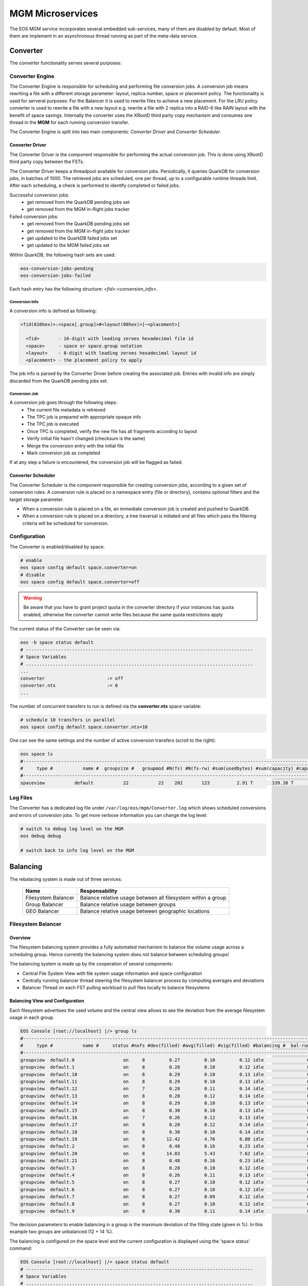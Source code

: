 .. index::
   pair: MGM; Microservices

.. highlight:: rst

.. _microservices:


MGM Microservices
=================

The EOS MGM service incorporates several embedded sub-services, many of them are disabled by default.
Most of them are implement in an asynchronous thread running as part of the meta-data service.

.. index::
   pair: MGM; Converter


Converter
---------

The converter functionality serves several purposes: 



.. index::
   pair: Converter; Engine

Converter Engine
^^^^^^^^^^^^^^^^

The Converter Engine is responsible for scheduling
and performing file conversion jobs. A conversion job means rewriting a file
with a different storage parameter: layout, replica number, space
or placement policy. The functionality is used for serveral purposes: For the Balancer
it is used to rewrite files to achieve a new placement. For the LRU policy converter
is used to rewrite a file with a new layout e.g. rewrite a file with 2 replica 
into a RAID-6 like RAIN layout with the benefit of space savings.
Internally the converter uses the XRootD third party copy mechanism and consumes
one thread in the **MGM** for each running conversion transfer.

The Converter Engine is split into two main components:
*Converter Driver* and *Converter Scheduler*.


.. index::
   pair: Converter; Driver

Converter Driver
"""""""""""""""""

The Converter Driver is the component responsible for performing the actual
conversion job. This is done using XRootD third party copy between the FSTs.

The Converter Driver keeps a threadpool available for conversion jobs.
Periodically, it queries QuarkDB for conversion jobs, in batches of 1000. 
The retrieved jobs are scheduled, one per thread, up to a configurable 
runtime threads limit. After each scheduling, a check is performed 
to identify completed or failed jobs.
  
Successful conversion jobs:
  - get removed from the QuarkDB pending jobs set
  - get removed from the MGM in-flight jobs tracker

Failed conversion jobs:
  - get removed from the QuarkDB pending jobs set
  - get removed from the MGM in-flight jobs tracker
  - get updated to the QuarkDB failed jobs set
  - get updated to the MGM failed jobs set

Within QuarkDB, the following hash sets are used:

.. code-block:: bash

  eos-conversion-jobs-pending
  eos-conversion-jobs-failed

Each hash entry has the following structure: *<fid>:<conversion_info>*.

.. index::
   pair: Conversion; Info

Conversion Info
~~~~~~~~~~~~~~~

A conversion info is defined as following:

.. code-block:: bash

  <fid(016hex)>:<space[.group]>#<layout(08hex)>[~<placement>]

    <fid>       - 16-digit with leading zeroes hexadecimal file id
    <space>     - space or space.group notation
    <layout>    - 8-digit with leading zeroes hexadecimal layout id
    <placement> - the placement policy to apply

The job info is parsed by the Converter Driver before creating 
the associated job. Entries with invalid info are simply discarded 
from the QuarkDB pending jobs set.

.. index::
   pair: Conversion; Job

Conversion Job
~~~~~~~~~~~~~~

A conversion job goes through the following steps:
  - The current file metadata is retrieved
  - The TPC job is prepared with appropriate opaque info
  - The TPC job is executed
  - Once TPC is completed, verify the new file has all fragments according to layout
  - Verify initial file hasn't changed (checksum is the same)
  - Merge the conversion entry with the initial file
  - Mark conversion job as completed

If at any step a failure is encountered, the conversion job
will be flagged as failed.

.. index::
   pair: Converter; Scheduler

Converter Scheduler
"""""""""""""""""""

The Converter Scheduler is the component responsible for creating conversion jobs,
according to a given set of conversion rules. A conversion rule is placed
on a namespace entry (file or directory), contains optional filters
and the target storage parameter.

- When a conversion rule is placed on a file, an immediate conversion job is created
  and pushed to QuarkDB.
- When a conversion rule is placed on a directory, a tree traversal is initiated
  and all files which pass the filtering criteria will be scheduled for conversion.

.. index::
   pair: Converter; Configuration


Configuration
^^^^^^^^^^^^^
The Converter is enabled/disabled by space:

.. code-block:: bash

   # enable
   eos space config default space.converter=on  
   # disable
   eos space config default space.converter=off

.. warning:: Be aware that you have to grant project quota in the converter directory if your instances has quota enabled, otherwise
	     the converter cannot write files because the same quota restrictions apply

The current status of the Converter can be seen via:

.. code-block:: bash

   eos -b space status default
   # ------------------------------------------------------------------------------------
   # Space Variables
   # ....................................................................................
   ...
   converter                       := off
   converter.ntx                   := 0
   ...

The number of concurrent transfers to run is defined via the **converter.ntx**
space variable:

.. code-block:: bash

   # schedule 10 transfers in parallel
   eos space config default space.converter.ntx=10

One can see the same settings and the number of active conversion transfers
(scroll to the right):

.. code-block:: bash
   
   eos space ls 
   #------------------------------------------------------------------------------------------------------------------------------------------------------------------------------------------------------
   #     type #           name #  groupsize #   groupmod #N(fs) #N(fs-rw) #sum(usedbytes) #sum(capacity) #capacity(rw) #nom.capacity #quota #balancing # threshold # converter #  ntx # active #intergroup
   #------------------------------------------------------------------------------------------------------------------------------------------------------------------------------------------------------
   spaceview           default           22           22    202       123          2.91 T       339.38 T      245.53 T          0.00     on        off        0.00          on 100.00     0.00         off


.. index::
   pair: Converer; Log Files

Log Files
^^^^^^^^^

The Converter has a dedicated log file under ``/var/log/eos/mgm/Converter.log``
which shows scheduled conversions and errors of conversion jobs. To get more
verbose information you can change the log level:

.. code-block:: bash

   # switch to debug log level on the MGM
   eos debug debug

   # switch back to info log level on the MGM


.. index::
   pair: MGM; Balancing

Balancing
---------

The rebalacing system is made out of three services:

.. epigraph::
  
   ========================= ======================================================================
   Name                      Responsability
   ========================= ======================================================================
   Filesystem Balancer       Balance relative usage between all filesystem within a group
   Group Balancer            Balance relative usage between groups
   GEO Balancer              Balance relative usage between geographic locations
   ========================= ======================================================================

.. index::
   pair: Balancer; File System Balancer

Filesystem Balancer
^^^^^^^^^^^^^^^^^^^

Overview
"""""""""

The filesystem balancing system provides a fully automated mechanism to balance the 
volume usage across a scheduling group. Hence currently the balancing system 
does not balance between scheduling groups!

The balancing system is made up by the cooperation of several components:

* Central File System View with file system usage information and space configuration
* Centrally running balancer thread steering the filesystem balancer process by computing averages and deviations
* Balancer Thread on each FST pulling workload to pull files locally to balance filesystems

.. ::note

   Balancing is en-/disabled in each space seperatly!

.. index::
   pair: Balancer; Info

Balancing View and Configuration
"""""""""""""""""""""""""""""""""

Each filesystem advertises the used volume and the central view allows to see 
the deviation from the average filesystem usage in each group.

.. code-block:: bash

   EOS Console [root://localhost] |/> group ls
   #---------------------------------------------------------------------------------------------------------------------
   #     type #           name #     status #nofs #dev(filled) #avg(filled) #sig(filled) #balancing #  bal-run #drain-run
   #---------------------------------------------------------------------------------------------------------------------
   groupview  default.0                  on     8         0.27         0.10         0.12 idle                0          0
   groupview  default.1                  on     8         0.28         0.10         0.12 idle                0          0
   groupview  default.10                 on     8         0.29         0.10         0.13 idle                0          0
   groupview  default.11                 on     8         0.29         0.10         0.13 idle                0          0
   groupview  default.12                 on     7         0.28         0.11         0.14 idle                0          0
   groupview  default.13                 on     8         0.28         0.12         0.14 idle                0          0
   groupview  default.14                 on     8         0.29         0.10         0.13 idle                0          0
   groupview  default.15                 on     8         0.30         0.10         0.13 idle                0          0
   groupview  default.16                 on     7         0.26         0.12         0.13 idle                0          0
   groupview  default.17                 on     8         0.28         0.12         0.14 idle                0          0
   groupview  default.18                 on     8         0.30         0.10         0.14 idle                0          0
   groupview  default.19                 on     8        12.42         4.76         6.80 idle                0          0
   groupview  default.2                  on     8         0.48         0.16         0.23 idle                0          0
   groupview  default.20                 on     8        14.03         5.43         7.62 idle                0          0
   groupview  default.21                 on     8         0.48         0.16         0.23 idle                0          0
   groupview  default.3                  on     8         0.28         0.10         0.12 idle                0          0
   groupview  default.4                  on     8         0.26         0.11         0.13 idle                0          0
   groupview  default.5                  on     8         0.27         0.10         0.12 idle                0          0
   groupview  default.6                  on     8         0.27         0.10         0.12 idle                0          0
   groupview  default.7                  on     8         0.27         0.09         0.12 idle                0          0
   groupview  default.8                  on     8         0.27         0.10         0.12 idle                0          0
   groupview  default.9                  on     8         0.30         0.11         0.14 idle                0          0


The decision parameters to enable balancing in a group is the maximum deviation 
of the filling state (given in %). 
In this example two groups are unbalanced (12 + 14 %).

The balancing is configured on the space level and the current configuration 
is displayed using the 'space status' command:

.. code-block:: bash

   EOS Console [root://localhost] |/> space status default
   # ------------------------------------------------------------------------------------
   # Space Variables
   # ....................................................................................
   balancer                         := off
   balancer.node.ntx                := 10
   balancer.node.rate               := 10
   balancer.threshold               := 1
   ...

.. index::
   pair: Balancer; Configuration

The configuration variables are:

.. epigraph::
  
   ========================= ======================================================================
   variable                  definition
   ========================= ======================================================================
   balancer                  can be off or on to disable or enable the balancing
   balancer.node.ntx         number of parallel balancer transfers running on each FST
   balancer.node.rate        rate limitation for each running balancer transfer in MB/s
   balancer.threshold        percentage at which balancing get's enabled within a scheduling group
   ========================= ======================================================================
 
If balancing is enabled ....

.. code-block:: bash

   EOS Console [root://localhost] |/> space config default space.balancer=on
   success: balancer is enabled!

Groups which are balancing are shown via the **eos group ls** command:

.. code-block:: bash

   EOS Console [root://localhost] |/> group ls
   #---------------------------------------------------------------------------------------------------------------------
   #     type #           name #     status #nofs #dev(filled) #avg(filled) #sig(filled) #balancing #  bal-run #drain-run
   #---------------------------------------------------------------------------------------------------------------------
   groupview  default.0                  on     8         0.27         0.10         0.12 idle                0          0
   groupview  default.1                  on     8         0.28         0.10         0.12 idle                0          0
   groupview  default.10                 on     8         0.29         0.10         0.13 idle                0          0
   groupview  default.11                 on     8         0.29         0.10         0.13 idle                0          0
   groupview  default.12                 on     7         0.28         0.11         0.14 idle                0          0
   groupview  default.13                 on     8         0.28         0.12         0.14 idle                0          0
   groupview  default.14                 on     8         0.29         0.10         0.13 idle                0          0
   groupview  default.15                 on     8         0.30         0.10         0.13 idle                0          0
   groupview  default.16                 on     7         0.26         0.12         0.13 idle                0          0
   groupview  default.17                 on     8         0.28         0.12         0.14 idle                0          0
   groupview  default.18                 on     8         0.30         0.10         0.14 idle                0          0
   groupview  default.19                 on     8        12.42         4.76         6.80 balancing          10          0
   groupview  default.2                  on     8         0.48         0.16         0.23 idle                0          0
   groupview  default.20                 on     8        14.03         5.43         7.62 balancing          12          0
   groupview  default.21                 on     8         0.48         0.16         0.23 idle                0          0
   groupview  default.3                  on     8         0.28         0.10         0.12 idle                0          0
   groupview  default.4                  on     8         0.26         0.11         0.13 idle                0          0
   groupview  default.5                  on     8         0.27         0.10         0.12 idle                0          0
   groupview  default.6                  on     8         0.27         0.10         0.12 idle                0          0
   groupview  default.7                  on     8         0.27         0.09         0.12 idle                0          0
   groupview  default.8                  on     8         0.27         0.10         0.12 idle                0          0
   groupview  default.9                  on     8         0.30         0.11         0.14 idle                0          0

The current balancing can also be viewed by space or node:

.. code-block:: bash

   EOS Console [root://localhost] |/> space ls --io
   #----------------------------------------------------------------------------------------------------------------------------------------------------------------------
   #     name # diskload # diskr-MB/s # diskw-MB/s #eth-MiB/s # ethi-MiB # etho-MiB #ropen #wopen # used-bytes #  max-bytes # used-files # max-files #  bal-run #drain-run
   #----------------------------------------------------------------------------------------------------------------------------------------------------------------------
   default       0.02        66.00        66.00        862         57         60     31     22      1.99 TB    347.33 TB     805.26 k     16.97 G         51          0

   EOS Console [root://localhost] |/> node ls --io
   #------------------------------------------------------------------------------------------------------------------------------------------------------------------------------------
   #               hostport # diskload # diskr-MB/s # diskw-MB/s #eth-MiB/s # ethi-MiB # etho-MiB #ropen #wopen # used-bytes #  max-bytes # used-files # max-files #  bal-run #drain-run
   #------------------------------------------------------------------------------------------------------------------------------------------------------------------------------------
   lxfsra02a02.cern.ch:1095       0.08        41.00         0.00        119          0         41     23      0    825.47 GB     41.92 TB     298.80 k      2.05 G          0          0
   lxfsra02a05.cern.ch:1095       0.03        19.00         0.00        119          0         19      2      0    832.01 GB     43.92 TB     152.14 k      2.15 G          0          0
   lxfsra02a06.cern.ch:1095       0.01         0.00        11.00        119         12          0      0      6     70.05 GB     43.92 TB      54.77 k      2.15 G         10          0
   lxfsra02a07.cern.ch:1095       0.01         0.00        11.00        119          9          0      0      3     79.95 GB     43.92 TB      75.91 k      2.15 G         10          0
   lxfsra02a08.cern.ch:1095       0.01         0.00        11.00        119          9          0      0      2     52.01 GB     43.92 TB      61.25 k      2.15 G          8          0
   lxfsra04a01.cern.ch:1095       0.01         0.00        10.00        119          9          0      0      1     72.12 GB     41.92 TB      60.92 k      2.05 G          8          0
   lxfsra04a02.cern.ch:1095       0.01         0.00        10.00        119          9          0      0      7     52.32 GB     43.92 TB      86.72 k      2.15 G         10          0
   lxfsra04a03.cern.ch:1095       0.01         0.00        10.00        119          9          0      0      5     10.53 GB     43.92 TB      14.80 k      2.15 G          5          0

To see the usage difference within the group, one can inspect all the group filesystems via **eos group ls --IO** e.g.

.. code-block:: bash

   EOS Console [root://localhost] |/> group ls --IO default.20
   #---------------------------------------------------------------------------------------------------------------------
   #     type #           name #     status #nofs #dev(filled) #avg(filled) #sig(filled) #balancing #  bal-run #drain-run
   #---------------------------------------------------------------------------------------------------------------------
   groupview  default.20                 on     8        13.71         5.48         7.47 balancing          37          0
   #.................................................................................................................................................................................................................
   #                     hostport #  id #     schedgroup # diskload # diskr-MB/s # diskw-MB/s #eth-MiB/s # ethi-MiB # etho-MiB #ropen #wopen # used-bytes #  max-bytes # used-files # max-files #  bal-run #drain-run
   #.................................................................................................................................................................................................................
   lxfsra02a05.cern.ch:1095    17       default.20       0.47        12.00         0.00        119          0         21      1      0    383.17 GB      2.00 TB      59.33 k     97.52 M          0          0
   lxfsra02a06.cern.ch:1095    35       default.20       0.08         0.00         6.00        119         10          0      0      6     26.56 GB      2.00 TB       6.23 k     97.52 M          7          0
   lxfsra04a01.cern.ch:1095    57       default.20       0.13         0.00         6.00        119          9          0      0      4     25.01 GB      2.00 TB       6.11 k     97.52 M          4          0
   lxfsra02a08.cern.ch:1095    77       default.20       0.08         0.00         6.00        119         11          0      0      5     27.36 GB      2.00 TB       6.64 k     97.52 M          8          0
   lxfsra04a02.cern.ch:1095    99       default.20       0.07         0.00         4.00        119         10          0      0      3     26.57 GB      2.00 TB       7.75 k     97.52 M          6          0
   lxfsra02a02.cern.ch:1095   121       default.20       1.00        22.00         0.00        119          0         41     21      0    351.07 GB      2.00 TB      59.80 k     97.52 M          0          0
   lxfsra02a07.cern.ch:1095   143       default.20       0.10         0.00         7.00        119          9          0      0      2     28.57 GB      2.00 TB       7.46 k     97.52 M          7          0
   lxfsra04a03.cern.ch:1095   165       default.20       0.12         0.00         6.00        119         10          0      0      5      7.56 GB      2.00 TB       2.96 k     97.52 M          5          0

 
The scheduling activity for balancing can be monitored with the **eos ns ls** command:

.. code-block:: bash

   EOS Console [root://localhost] |/> ns stat
   # ------------------------------------------------------------------------------------
   # Namespace Statistic
   # ------------------------------------------------------------------------------------
   ALL      Files                            682781 [booted] (12s)
   ALL      Directories                      1316
   # ....................................................................................
   ALL      File Changelog Size              804.27 MB
   ALL      Dir  Changelog Size              515.98 kB
   # ....................................................................................
   ALL      avg. File Entry Size             1.18 kB
   ALL      avg. Dir  Entry Size             392.00 B
   # ------------------------------------------------------------------------------------
   ALL      Execution Time                   0.40 +- 1.12
   # -----------------------------------------------------------------------------------------------------------
   who      command                          sum             5s     1min     5min       1h exec(ms) +- sigma(ms)
   # -----------------------------------------------------------------------------------------------------------
   ALL        Access                                      0     0.00     0.00     0.00     0.00     -NA- +- -NA-     
    ....
   ALL        Schedule2Balance                         6423    11.75    10.81    10.71     1.78     -NA- +- -NA-     
   ALL        Schedule2Drain                              0     0.00     0.00     0.00     0.00     -NA- +- -NA-     
   ALL        Scheduled2Balance                        6423    11.75    10.81    10.71     1.78     4.20 +- 0.57 
   ALL        SchedulingFailedBalance                     0     0.00     0.00     0.00     0.00     -NA- +- -NA-

   
The relevant counters are:

.. epigraph::
   
   ============================== =====================================================================
   state                          definition
   ============================== =====================================================================
   Schedule2Balance               counter/rate at which all FSTs ask for a file to balance
   ScheduledBalance               counter/rate of balancing transfers which have been scheduled to FSTs
   SchedulingFailedBalance        counter/rate of scheduling requests which could not get any workload
                                  (e.g. no file matches the target machine)
   ============================== =====================================================================

.. index::
   pair: Balancer; Group Balancer

Group Balancer
^^^^^^^^^^^^^^

The group balancer uses the converter mechanism to move files from groups
above a given threshold filling state to groups under the threshold filling
state. Once the groups fall within the threshold they no longer participate in
balancing and thus prevents further oscillations, once the groups are in a
settled state.


.. index::
   pair: Group Balancer; Engine


Group Balancer Engine
"""""""""""""""""""""

From EOS 4.8.74 2 different balancer engines are supported which can be switched
at runtime. A brief description of the various engines and their features are
described below. Please note that only one engine can be configured to run at a
time.

Std
~~~

This is the default engine, which uses deviation from the average groups filled
to decide which groups are the outliers to be balanced. Both the deviation from
the left and right can be configured individually to further fine tune how the
groups are picked for balancing. The parameter is to be entered as percent value
as deviation from average. Groups within the threshold values will not
participate in balancing. Files from groups above the threshold will be picked
at random within constraints (see `min/max_file_size` config below) and moved to
groups below threshold. The parameters expected for the engine are
`max_threshold` and `min_threshold`, groups above max_threshold deviation from
average and below min_threshold deviation from average will be the participating
groups. For compatibility the currently ``groupbalancer.threshold`` will be as a
default value in case both ``groupbalancer.min_threshold`` and
``groupbalancer.max_threshold`` aren't provided. It is recommended to explicitly
configure as this option may be removed in a future release.

MinMax
~~~~~~

This engine can be used as a stop gap engine to balance outliers, unlike the
std. engine no averages are computed, this engine takes static min & max
threshold values which are absolute `%` of groups fill ratio. Groups with usage
above the `max_threshold` (for eg 90%) will be chosen for filling to groups with
usage below `min_threshold`. While for almost all common use cases std. engine
should fit the bill, when needing to do targetted balancing only on certain
outliers this engine can be used as a temporary measure. This engine is only
recommended as a quick fix to balance outliers and then it is recommended to run
the std. engine to balance for longer periods of time.

.. index::
   pair: Group Balancer; Configuration

Freespace
~~~~~~~~~

This engine can be used in case groups have non uniform total capacities and you
want to make the absolute free space equal in all groups. The geoscheduler picks
groups in a round robin fashion, so having absolute freespace equal makes it
easy to keep groups in balance after. The same parameters `max_threshold` and
`min_threshold` can be used to tweak the spread of total freespace allowed. Additionally a list of groups that do not need to participate in balancing activity can be configured via the key ``groupbalancer.blocklist``. For adding removing the same key needs to be set again to the new value.


Configuration
"""""""""""""
Groupbalancing is enabled/disabled by space:

.. code-block:: bash

   # enable
   eos space config default space.groupbalancer=on  
   # disable
   eos space config default space.groupbalancer=off

The current configuration of Group Balancing can be seen via

.. code-block:: bash

   eos -b space status default
   # ------------------------------------------------------------------------------------
   # Space Variables
   # ....................................................................................
   ...
   groupbalancer                    := on
   groupbalancer.engine             := std
   groupbalancer.file_attempts      := 50
   groupbalancer.max_file_size      := 20000000000
   groupbalancer.min_file_size      := 1000000000
   groupbalancer.max_threshold      := 5
   groupbalancer.min_threshold      := 5
   groupbalancer.ntx                := 1500
   groupbalancer.threshold          := 1  # Deprecated, this value will not be used if min/max thresholds are set
   ...

The ``max_file_size`` and ``min_file_size`` parameter decides the size of files
to be picked for transfer. The ``file_attempts`` is the number of attempts the
random picker will use to try to find a file within those sizes. For really
sparse file systems, where the probability of finding a file within the size
might be lower, it is possible to tweak this number. The number of concurrent
transfers to schedule is defined via the **groupbalancer.ntx** space variable,
this is the number of transfers in every cycle of groupbalancer scheduling,
which is every 10s. Hence it is recommended to set a min value in the hundreds
or around 1000 (and watch the progress occasionally with eos io stat) if the
groups are really unbalanced:

.. code-block:: bash

   # schedule 10 transfers in parallel
   eos space config default space.groupbalancer.ntx=1000

Configure the groupbalancer engine:

.. code-block:: bash

   # configure the goupbalancer engine
   eos space config default space.groupbalancer.engine=std

The threshold in percent is defined via the **groupbalancer.min_threshold** &
**groupbalancer.max_threshold** variable. For std. balancer engine this is a
percent deviation from average:

.. code-block:: bash

   # set a 3 percent min threshold & 5 percent max threshold
   eos space config default space.groupbalancer.min_threshold=3
   eos space config default space.groupbalancer.max_threshold=5

In case you want to run the minmax balancer engine, here the values are
absolute values

   # set a 3 percent min threshold & 5 percent max threshold
   eos space config default space.groupbalancer.engine=minmax
   eos space config default space.groupbalancer.min_threshold=60
   eos space config default space.groupbalancer.max_threshold=80


Make sure that you have enabled the converter and the **converter.ntx** space
variable is bigger than **groupbalancer.ntx** :

.. code-block:: bash
  
   # enable the converter
   eos space config default space.converter=on
   # run 20 conversion transfers in parallel
   eos space config default space.converter.ntx=20

One can see the same settings and the number of active conversion transfers
(scroll to the right):

.. code-block:: bash
   
   eos space ls 
   #------------------------------------------------------------------------------------------------------------------------------------------------------------------------------------------------------
   #     type #           name #  groupsize #   groupmod #N(fs) #N(fs-rw) #sum(usedbytes) #sum(capacity) #capacity(rw) #nom.capacity #quota #balancing # threshold # converter #  ntx # active #intergroup
   #------------------------------------------------------------------------------------------------------------------------------------------------------------------------------------------------------
   spaceview           default           22           22    202       123          2.91 T       339.38 T      245.53 T          0.00     on        off        0.00          on 100.00     0.00         off


Configure blocklisting, ie. groups that do not participate. (Only used in freespace engine currently)

.. code-block:: bash

   # blocklist groups default.2, default.8 in participating
   eos space config default space.groupbalancer.blocklist=default.2, default.8

.. index::
   pair: Group Balancer; Info

Status
"""""""

Status of the groupbalancer engine can be viewed with

.. code-block:: bash

   $ eos space groupbalancer status default
   Engine configured          : Std
   Current Computed Average   : 0.397366
   Min Deviation Threshold    : 0.03
   Max Deviation Threshold    : 0.05
   Total Group Size: 25
   Total Groups Over Threshold: 8
   Total Groups Under Threshold: 12
   # Detailed view of groups available with `--detail` switch
   $ eos space groupbalancer status default --detail
   engine configured          : Std
   Current Computed Average   : 0.397258
   Min Deviation Threshold    : 0.03
   Max Deviation Threshold    : 0.05
   Total Group Size: 25
   Total Groups Over Threshold: 8
   Total Groups Under Threshold: 12
   Groups Over Threshold
   ┌──────────┬──────────┬──────────┬──────────┐
   │Group     │ UsedBytes│  Capacity│    Filled│
   ├──────────┴──────────┴──────────┴──────────┤
   │default.8      2.75 T     6.00 T       0.46│
   │default.6      5.34 T     6.00 T       0.89│
   │default.5      2.78 T     6.00 T       0.46│
   │default.12     2.74 T     6.00 T       0.46│
   │default.11     2.77 T     6.00 T       0.46│
   │default.10     2.74 T     6.00 T       0.46│
   │default.3      2.83 T     6.00 T       0.47│
   │default.0      5.36 T     6.00 T       0.89│
   └───────────────────────────────────────────┘

   Groups Under Threshold
   ┌──────────┬──────────┬──────────┬──────────┐
   │Group     │ UsedBytes│  Capacity│    Filled│
   ├──────────┴──────────┴──────────┴──────────┤
   │default.9      2.19 T     6.00 T       0.36│
   │default.7      2.18 T     6.00 T       0.36│
   │default.24     1.78 T     6.00 T       0.30│
   │default.21     2.20 T     6.00 T       0.37│
   │default.2      1.47 G     6.00 T       0.00│
   │default.18     1.86 T     6.00 T       0.31│
   │default.17     2.17 T     6.00 T       0.36│
   │default.20     1.81 T     6.00 T       0.30│
   │default.15     1.80 T     6.00 T       0.30│
   │default.14     6.10 G     6.00 T       0.00│
   │default.13     2.15 T     6.00 T       0.36│
   │default.1      1.75 T     6.00 T       0.29│
   └───────────────────────────────────────────┘

For MinMax engines these numbers are absolute percent (for eg this was configured with 45 & 85)

.. code-block:: bash

   $ eos space groupbalancer status default
   Engine configured: MinMax
   Min Threshold    : 0.45
   Max Threshold    : 0.85
   Total Group Size: 25
   Total Groups Over Threshold: 9
   Total Groups Under Threshold: 4

There is a 60s cache for values, so if values are reconfigured

Traffic from the groupbalancer is tagged as ``eos/groupbalancer`` and visible in iostat

.. code-block:: bash

   eos io stat -x
    io │             application│    1min│    5min│      1h│     24h
   └───┴────────────────────────┴────────┴────────┴────────┴────────┘
   out        eos/groupbalancer  86.41 G 190.89 G   2.95 T  19.15 T
   out          eos/replication        0   1.49 G  52.96 G  52.96 G
   out                    other      605   1.33 K  10.77 K  64.73 K
   in         eos/groupbalancer  18.91 G  85.30 G   2.83 T  19.04 T
   in           eos/replication        0   1.43 G  52.90 G  52.90 G
   in                     other      605   1.33 K  10.77 K  64.73 K

.. index::
   pair: Group Balancer; Log Files

Log Files
""""""""""
The Group Balancer has a dedicated log file under ``/var/log/eos/mgm/GroupBalancer.log``
which shows basic variables used for balancing decisions and scheduled transfers. To get more
verbose information you can change the log level:

.. code-block:: bash

   # switch to debug log level on the MGM
   eos debug debug

   # switch back to info log level on the MGM
   eos debug info

.. index::
   pair: Balancer; GEO Balancer


GEO Balancer
^^^^^^^^^^^^

The GEO Balancer uses the converter mechanism to redistribute files according 
to their geographical location. Currently it is only moving files with replica 
layouts. To avoid oscillations a threshold parameter defines when geo balancing stops e.g.
the deviation from the average in a group is less then the threshold parameter.

.. index::
   pair: GEO Balancer; Configuration

Configuration
"""""""""""""
GEO balancing uses the relative filling state of a geo tag and not absolute byte
values.

GEO balancing is enabled/disabled by space:

.. code-block:: bash

   # enable
   eos space config default space.geobalancer=on  
   # disable
   eos space config default space.geobalancer=off

The curent status of GEO Balancing can be seen via

.. code-block:: bash

   eos -b space status default
   # ------------------------------------------------------------------------------------
   # Space Variables
   # ....................................................................................
   ...
   geobalancer                    := off
   geobalancer.ntx                := 0
   geobalancer.threshold          := 0.1
   ...

The number of concurrent transfers to schedule is defined via the **geobalancer.ntx**
space variable:

.. code-block:: bash

   # schedule 10 transfers in parallel
   eos space config default space.geobalancer.ntx=10

The threshold in percent is defined via the **geobalancer.threshold** variable:

.. code-block:: bash

   # set a 5 percent threshold
   eos space config default space.geobalancer.threshold=5

Make sure that you have enabled the converter and the **converter.ntx** space
variable is bigger than **geobalancer.ntx** :

.. code-block:: bash
  
   # enable the converter
   eos space config default space.converter=on
   # run 20 conversion transfers in parallel
   eos space config default space.converter.ntx=20

One can see the same settings and the number of active conversion transfers
(scroll to the right):

.. code-block:: bash
   
   eos space ls 
   #------------------------------------------------------------------------------------------------------------------------------------------------------------------------------------------------------
   #     type #           name #  groupsize #   groupmod #N(fs) #N(fs-rw) #sum(usedbytes) #sum(capacity) #capacity(rw) #nom.capacity #quota #balancing # threshold # converter #  ntx # active #intergroup
   #------------------------------------------------------------------------------------------------------------------------------------------------------------------------------------------------------
   spaceview           default           22           22    202       123          2.91 T       339.38 T      245.53 T          0.00     on        off        0.00          on 100.00     0.00         off

.. warning::
   You have to configure geo mapping for clients, atleast for the MGM machine,
   otherwise EOS does not apply the geoplacement/scheduling algorithm and GEO
   Balancing does not give the expected results!

.. index::
   pair: GEO Balanacer; Log Files

Log Files 
"""""""""
The GEO Balancer has a dedicated log file under ``/var/log/eos/mgm/GeoBalancer.log``
which shows basic variables used for balancing decisions and scheduled transfers. To get more
verbose information you can change the log level:

.. code-block:: bash

   # switch to debug log level on the MGM
   eos debug debug

   # switch back to info log level on the MGM
   eos debug info

.. index::
   pair: MGM; Draining

Draining
--------

The drain system contains two engines:

* Filesystem Draining
* Group Draining

.. index::
   pair: Draining; Filesystem Draining

Filesystem Draining
^^^^^^^^^^^^^^^^^^^

Overview
""""""""

The EOS drain system provides a fully automatic mechanism to drain (empty)
filesystems under certain error conditions. A file system drain is triggered
by an IO error on a file system or manually by an operator setting a
filesystem in drain mode.

The drain engine makes use of the GeoTreeEngine component to decide where
to move the drained replicas. The drain proccesses are spawned on the MGM and
represent simple XRootD third-party-copy transfers.

.. index::
   pair: FST; Scrubber


FST Scrubber
~~~~~~~~~~~~

Each FST run's a dedicated thread doing scrubbing. Scrubbing is running if the
file system configuration is at least **wo** ( e.g. in write-only or read-write mode),
the file system is in **booted** state and the label of the
filesystem ``<mountpoint>/.eosfsid + <mountpoint>/.eosfsuuid`` is readable.
If the label is not readable the Scrubber broadcasts an IO error for filesystems
in **ro**, **wo** or **rw** mode and **booted** state with the error text
"filesystem seems to be not mounted anymore".

The FST scrubber follows the filling size of a disk and writes test pattern
files at 0%, 10%, 20% ... 90% filling with the goal to do tests equally
distributed over the physical size of the disk. At each 10% filling position
the scrubber creates a write-once file to be re-read in each scrubbing pass
and a re-write file which is re-written and re-read in each scrubbing pass.
The following pattern is written into the test files:

.. code-block:: bash

   scrubPattern[0][i]=0xaaaa5555aaaa5555ULL;
   scrubPattern[0][i+1]=0x5555aaaa5555aaaaULL;
   scrubPattern[1][i]=0x5555aaaa5555aaaaULL;
   scrubPattern[1][i+1]=0xaaaa5555aaaa5555ULL;

Pattern 0 or pattern 1 is selected randomly. Each test file has 1MB size and
the scrub file names are ``<mountpoint>/scrub.write-once.[0-9]`` and
``<mountpoint>/scrub.re-write.[0-9]``.

In case an error is detected, the FST broadcasts an EIO to the MGM with the
error text "filesystem probe error detected".

You can see filesystems in error state and the error text on the MGM node doing:

.. code-block:: bash

   EOS Console [root://localhost] |/> fs ls -e
   #...............................................................................................
   #                   host #   id #     path #       boot # configstatus #      drain #... #errmsg
   #...............................................................................................
        lxfsrk51a02.cern.ch   3235    /data05  opserror            empty      drained   5 filesystem seems to be
                                                                                          not mounted anymore
        lxfsrk51a04.cern.ch   3372    /data19  opserror            empty      drained   5 filesystem probe error detected


.. index::
   pair: Filesystem; Statemachine
   pair: Filesystem; View

Central File System View and State Machine
~~~~~~~~~~~~~~~~~~~~~~~~~~~~~~~~~~~~~~~~~~

Each filesystem in EOS has a configuration, boot state and drain state.

The possible configuration states are self explaining:

.. epigraph::

   ============= ======================================================================================
   state          definition
   ============= ======================================================================================
   rw            filesystem set in read write mode
   wo            filesystem set in write-once mode
   ro            filesystem set in read-only mode
   drain         filesystem set in drain mode
   off           filesystem set disabled
   empty         filesystem is empty e.g. contains no files any more
   ============= ======================================================================================

File systems involved in any kind of IO need to be in boot state booted.

The configured file systems are shown via:

.. code-block:: bash

   EOS Console [root://localhost] |/> fs ls

   #.........................................................................................................................
   #                   host (#...) #   id #           path #     schedgroup #       boot # configstatus #      drain # active
   #.........................................................................................................................
        lxfsra02a05.cern.ch (1095)      1          /data01        default.0       booted             rw      nodrain   online
        lxfsra02a05.cern.ch (1095)      2          /data02       default.10       booted             rw      nodrain   online
        lxfsra02a05.cern.ch (1095)      3          /data03        default.1       booted             rw      nodrain   online
        lxfsra02a05.cern.ch (1095)      4          /data04        default.2       booted             rw      nodrain   online
        lxfsra02a05.cern.ch (1095)      5          /data05        default.3       booted             rw      nodrain   online

As shown each file system has also a drain state. Drain states can be:

.. epigraph::

   ================ ==============================================================================================================================================================================
   state            definition
   ================ ==============================================================================================================================================================================
   nodrain          file system is currently not draining
   prepare          the drain process is prepared - this phase lasts 60 seconds
   wait             the drain process either waits for the namespace to be booted or it is waiting that the graceperiod has passed (see below)
   draining         the drain process is enabled - nodes inside the scheduling group start to pull transfers to drop replicas from the filesystem to drain
   stalling         in the last 5 minutes there was noprogress of the drain procedure. This happens if the files to transfer are very huge or there are only files left which cannot be replicated.
   expired          the time defined by the drainperiod variable has passed and the drain process is stopped. There are files left on the disk which couldn't be drained.
   drained          all files have been drained from the filesystem.
   failed           the drain activity is finished but there are still files on file system that could not be drained and require a manual inspection.
   ================ ==============================================================================================================================================================================

The final state can be one of the following: expired, failed or drained.

The drain and grace periods are defined as a space variables (e.g. automatically
applied to all filesystems in that space when they are moved into or registered).

One can see the settings via the space command:

.. code-block:: bash

   EOS Console [root://localhost] |/> space status default
   # ------------------------------------------------------------------------------------
   # Space Variables
   # ....................................................................................
   balancer                         := on
   balancer.node.ntx                := 10
   balancer.node.rate               := 10
   balancer.threshold               := 1
   drainer.node.ntx                 := 10
   drainer.node.rate                := 25
   drainperiod                      := 3600
   graceperiod                      := 86400
   groupmod                         := 24
   groupsize                        := 20
   headroom                         := 0.00 B
   quota                            := off
   scaninterval                     := 1

They can be modified by setting the *drainperiod* or *graceperiod* variable in
number of seconds:

.. code-block:: bash

   EOS Console [root://localhost] |/> space config default space.drainperiod=86400
   success: setting drainperiod=86400

   EOS Console [root://localhost] |/> space config default space.graceperiod=86400
   success: setting graceperiod=86400

.. warning::
   This defines the variables only if filesystems are registered or moved into that space.

If you want to apply this setting to all filesystems in that space,
you have additionally to call:

.. code-block:: bash

   EOS Console [root://localhost] |/> space config default fs.drainperiod=86400
   EOS Console [root://localhost] |/> space config default fs.graceperiod=86400

If you want a global overview about running drain processes, you can get the
number of running drain transfers by space, by group, by node and by filesystem:

.. code-block:: bash

   EOS Console [root://localhost] |/> space ls --io
   #----------------------------------------------------------------------------------------------------------------------------------------------------------------------
   #     name # diskload # diskr-MB/s # diskw-MB/s #eth-MiB/s # ethi-MiB # etho-MiB #ropen #wopen # used-bytes #  max-bytes # used-files # max-files #  bal-run #drain-run
   #----------------------------------------------------------------------------------------------------------------------------------------------------------------------
   default       0.01        32.00        17.00        862         15         14      9      9      6.97 TB    347.33 TB      20.42 M     16.97 G          0         10

   EOS Console [root://localhost] |/> group  ls --io
   #----------------------------------------------------------------------------------------------------------------------------------------------------------------------------
   #           name # diskload # diskr-MB/s # diskw-MB/s #eth-MiB/s # ethi-MiB # etho-MiB #ropen #wopen # used-bytes #  max-bytes # used-files # max-files #  bal-run #drain-run
   #----------------------------------------------------------------------------------------------------------------------------------------------------------------------------
   default.0              0.00         0.00         0.00        952        217        199      0      0    338.31 GB     15.97 TB     952.65 k    780.14 M          0          0
   default.1              0.00         0.00         0.00        952        217        199      0      0    336.07 GB     15.97 TB     927.18 k    780.14 M          0          0
   default.10             0.00         0.00         0.00        952        217        199      0      0    332.23 GB     15.97 TB     926.45 k    780.14 M          0          0
   default.11             0.00         0.00         0.00        952        217        199      0      0    325.14 GB     15.97 TB     948.02 k    780.14 M          0          0
   default.12             0.00         0.00         0.00        833        180        179      0      0     22.39 GB     13.97 TB     898.40 k    682.62 M          0          0
   default.13             0.00         0.00         1.00        952        217        199      0      0    360.30 GB     15.97 TB     951.05 k    780.14 M          0          0
   default.14             0.99        96.00       206.00        952        217        199     31     30    330.45 GB     15.97 TB     956.50 k    780.14 M          0         36
   default.15             0.00         0.00         0.00        952        217        199      0      0    308.26 GB     15.97 TB     939.26 k    780.14 M          0          0
   default.16             0.00         0.00         0.00        833        188        184      0      0    327.76 GB     13.97 TB     899.97 k    682.62 M          0          0
   default.17             0.87       100.00       202.00        952        217        199     16     28    368.09 GB     15.97 TB     933.95 k    780.14 M          0         31
   default.18             0.00         0.00         0.00        952        217        199      0      0    364.27 GB     15.97 TB     953.94 k    780.14 M          0          0
   default.19             0.00         0.00         0.00        952        217        199      0      0    304.66 GB     15.97 TB     939.24 k    780.14 M          0          0
   default.2              0.00         0.00         0.00        952        217        199      0      0    333.64 GB     15.97 TB     920.26 k    780.14 M          0          0
   default.20             0.00         0.00         0.00        952        217        199      0      0    335.00 GB     15.97 TB     957.02 k    780.14 M          0          0
   default.21             0.00         0.00         0.00        952        217        199      0      0    335.18 GB     15.97 TB     921.75 k    780.14 M          0          0
   default.3              0.00         0.00         0.00        952        217        199      0      0    319.06 GB     15.97 TB     919.02 k    780.14 M          0          0
   default.4              0.00         0.00         0.00        952        217        199      0      0    320.18 GB     15.97 TB     826.62 k    780.14 M          0          0
   default.5              0.00         0.00         0.00        952        217        199      0      0    320.12 GB     15.97 TB     924.60 k    780.14 M          0          0
   default.6              0.00         0.00         0.00        952        217        199      0      0    333.56 GB     15.97 TB     920.32 k    780.14 M          0          0
   default.7              0.00         0.00         0.00        952        217        199      0      0    333.42 GB     15.97 TB     922.51 k    780.14 M          0          0
   default.8              0.00         0.00         0.00        952        217        199      0      0    335.67 GB     15.97 TB     925.39 k    780.14 M          0          0
   default.9              0.00         0.00         0.00        952        217        199      0      0    325.37 GB     15.97 TB     957.84 k    780.14 M          0          0
   test                   0.00         0.00         0.00          0          0          0      0      0       0.00 B       0.00 B         0.00        0.00          0          0

   EOS Console [root://localhost] |/> node  ls --io
   #------------------------------------------------------------------------------------------------------------------------------------------------------------------------------------
   #               hostport # diskload # diskr-MB/s # diskw-MB/s #eth-MiB/s # ethi-MiB # etho-MiB #ropen #wopen # used-bytes #  max-bytes # used-files # max-files #  bal-run #drain-run
   #------------------------------------------------------------------------------------------------------------------------------------------------------------------------------------
   eosdevsrv1.cern.ch:1095       0.00         0.00         0.00          0          0          0      0      0       0.00 B       0.00 B         0.00        0.00          0          0
   lxfsra02a02.cern.ch:1095       0.10        19.00        55.00        119         37         20      7      8    935.18 GB     41.92 TB       2.54 M      2.05 G          0         10
   lxfsra02a05.cern.ch:1095       0.06         5.00        53.00        119         30          5      1     10    968.03 GB     43.92 TB       2.71 M      2.15 G          0         10
   lxfsra02a06.cern.ch:1095       0.05         0.00        50.00        119         16          0      0      6    872.91 GB     43.92 TB       2.84 M      2.15 G          0          6
   lxfsra02a07.cern.ch:1095       0.05        33.00        10.00        119         23         33      6      7    882.25 GB     43.92 TB       3.03 M      2.15 G          0          8
   lxfsra02a08.cern.ch:1095       0.09        41.00        56.00        119         45         42      9      9    947.68 GB     43.92 TB       2.78 M      2.15 G          0         10
   lxfsra04a01.cern.ch:1095       0.09        15.00       101.00        119         29         15      2      8    818.77 GB     41.92 TB       2.02 M      2.05 G          0         10
   lxfsra04a02.cern.ch:1095       0.09        27.00        83.00        119         37         27      2     10    837.91 GB     43.92 TB       2.30 M      2.15 G          0         10
   lxfsra04a03.cern.ch:1095       0.05        56.00         1.00        119          0         57     20      0    746.40 GB     43.92 TB       2.21 M      2.15 G          0          0

   EOS Console [root://localhost] |/> fs ls --io

   #.................................................................................................................................................................................................................
   #                     hostport #  id #     schedgroup # diskload # diskr-MB/s # diskw-MB/s #eth-MiB/s # ethi-MiB # etho-MiB #ropen #wopen # used-bytes #  max-bytes # used-files # max-files #  bal-run #drain-run
   #.................................................................................................................................................................................................................

   ...

   lxfsra04a02.cern.ch:1095   109       default.14       0.21         0.00        15.00        119         21          0      0      8     59.35 GB      2.00 TB     102.85 k     97.52 M          0          8

   ...



Drain Threads MGM
""""""""""""""""""

Each filesystem shown in the drain view in a non-final state has a thread on the
MGM associated to it.

.. code-block:: bash

   EOS Console [root://localhost] |/> fs ls -d

   #......................................................................................................................
   #                   host (#...) #   id #           path #      drain #   progress #      files # bytes-left #  timeleft
   #......................................................................................................................
   lxfsra02a05.cern.ch (1095)     20          /data20      prepare            0         0.00       0.00 B          24

A drain thread is steering the drain of each filesystem in non-final state and
is responsible of spawning drain processes directly on the MGM node. These logical
drain jobs use the GeoTreeEngine to select the destination file system are queued
in case the limits per node are reached. The drain parameters can be configured at
the space level:

.. code-block:: bash

   EOS Console [root://localhost] |/> space status default

   # ------------------------------------------------------------------------------------
   # Space Variables
   # ....................................................................................
   ..

   drainer.node.nfs                 := 10
   drainer.fs.ntx                   := 10
   drainperiod                      := 3600
   graceperiod                      := 86400
   ..

By default max 5 file systems per node can be drained in parallel with max 5
parallel transfers per file system.

The values can be modified via:

.. code-block:: bash

   EOS Console [root://localhost] |/> space config default space.drainer.node.nfs=20
   EOS Console [root://localhost] |/> space config default space.drainer.fs.ntx=50


Example Drain Process
"""""""""""""""""""""

We need to drain filesystem 20. However the file system is still fully operational
hence we use status drain.

.. code-block:: bash

   EOS Console [root://localhost] |/> fs config 20 configstatus=drain
   EOS Console [root://localhost] |/> fs ls -d

   #......................................................................................................................
   #                   host (#...) #   id #           path #      drain #   progress #      files # bytes-left #  timeleft
   #......................................................................................................................
   lxfsra02a05.cern.ch (1095)     20          /data20      prepare            0         0.00       0.00 B          24

After 60 seconds a drain filesystem changes into state draining if the drain
mode was manually set. If a graceperiod is defined, it will stay in status
waiting for the length of the grace period.

In this example the defined drain period is 1 day:

.. code-block:: bash

   EOS Console [root://localhost] |/> fs ls -d

   #......................................................................................................................
   #                   host (#...) #   id #           path #      drain #   progress #      files # bytes-left #  timeleft
   #......................................................................................................................
   lxfsra04a03.cern.ch (1095)    20           /data20     draining            5        75.00     37.29 GB       86269

   When the drain has successfully completed, the output looks like this:

   EOS Console [root://localhost] |/> fs ls -d

   #......................................................................................................................
   #                   host (#...) #   id #           path #      drain #   progress #      files # bytes-left #  timeleft
   #......................................................................................................................
   lxfsra02a05.cern.ch (1095)     20          /data20      drained            0         0.00       0.00 B           0


If the drain can not complete you will see this after the drain period has passed:

.. code-block:: bash

   EOS Console [root://localhost] |/> fs ls -d

   #......................................................................................................................
   #                   host (#...) #   id #           path #      drain #   progress #      files # bytes-left #  timeleft
   #......................................................................................................................
   l
   lxfsra04a03.cern.ch (1095)     20          /data20      expired           56        34.00     27.22 GB       86050

You can now investigate the origin by doing:

.. code-block:: bash

   EOS Console [root://localhost] |/> fs status 20

   ...

   # ....................................................................................
   # Risk Analysis
   # ....................................................................................
   number of files                  :=         34 (100.00%)
   files healthy                    :=          0 (0.00%)
   files at risk                    :=          0 (0.00%)
   files inaccessbile               :=         34 (100.00%)
   # ------------------------------------------------------------------------------------

Here all remaining files are inaccessible because all replicas are down.

In case files are claimed to be accessible you have to look directoy at the remaining files:

.. code-block:: bash

   EOS Console [root://localhost] |/> fs dumpmd 20 -path
   path=/eos/dev/2rep/sub12/lxplus403.cern.ch_10/0/0/7.root
   path=/eos/dev/2rep/sub12/lxplus403.cern.ch_10/0/2/8.root
   path=/eos/dev/2rep/sub12/lxplus406.cern.ch_4/0/1/0.root
   path=/eos/dev/2rep/sub12/lxplus403.cern.ch_43/0/2/8.root
   ...

Check these files using 'file check':

.. code-block:: bash

   EOS Console [root://localhost] |/> file check /eos/dev/2rep/sub12/lxplus403.cern.ch_10/0/0/7.root
   path="/eos/dev/2rep/sub12/lxplus403.cern.ch_10/0/0/7.root" fid="0002d989" size="291241984" nrep="2" checksumtype="adler" checksum="0473000100000000000000000000000000000000"
   nrep="00" fsid="20" host="lxfsra02a05.cern.ch:1095" fstpath="/data08/00000012/0002d989" size="291241984" checksum="0473000100000000000000000000000000000000"
   nrep="01" fsid="53" host="lxfsra04a01.cern.ch:1095" fstpath="/data09/00000012/0002d989" size="291241984" checksum="0000000000000000000000000000000000000000"

In this case the second replica didn't commit a checksum and cannot be read.

This you might fix like this:

.. code-block:: bash

   EOS Console [root://localhost] |/> file verify /eos/dev/2rep/sub12/lxplus403.cern.ch_10/0/0/7.root -checksum -commitchecksum


If you just want to force the remove of files remaining on a non-drained filesystem,
you can drop all files on a particular filesystem using **eos fs dropfiles**.
If you use the '-f' flag all references to these files will be removed immediately
and EOS won't try to delete any file anymore.

.. code-block:: console

   EOS Console [root://localhost] |/> fs dropfiles 170 -f
   Do you really want to delete ALL 24 replica's from filesystem 170 ?
   Confirm the deletion by typing => 1434841745
   => 1434841745

   Deletion confirmed

.. index::
   pair: Draining; Group Draining

Group Drainer
^^^^^^^^^^^^^

The group drainer uses the converter mechanism to drain files from groups to target groups.
Failed transfers are retried a configurable number of times before finally reaching either a
drained or drainfail status for a group. It uses an architecture similar to GroupBalancer with a
special Drainer Engine which only looks for groups marked as *drain* as source groups. The target
groups are by default chosen as a threshold below the total group fillness average. Similar to
converter and groupbalancer this is enabled/disabled at a space level.

.. index::  
   pair: Group Drainer; Configuration


Configuration
"""""""""""""

.. code-block:: bash

   # enable/disable
   eos space config space.groupbalancer = <on/off>

   # force a group to drain
   eos group set <groupname> drain



   # The list of various configuration flags supported in the eos cli
   space config <space-name> space.groupdrainer=on|off                   : enable/disable the group drainer [ default=on ]
   space config <space-name> space.groupdrainer.threshold=<threshold>    : configure the threshold(%) for picking target groups
   space config <space-name> space.groupdrainer.group_refresh_interval   : configure time in seconds for refreshing cached groups info [default=300]
   space config <space-name> space.groupdrainer.retry_interval           : configure time in seconds for retrying failed drains [default=4*3600]
   space config <space-name> space.groupdrainer.retry_count              : configure the amount of retries for failed drains [default=5]
   space config <space-name> space.groupdrainer.ntx                      : configure the max file transfer queue size [default=10000]


The `threshold` param by default is a percent threshold below the total computed average of all group fillness. If you want to ignore this and target
every available group, then threshold=0 will do that.
The `group refresh interval` determines how often we refresh the list of groups in the system, since this is not expected to change that often by
default we only do it every 5 minutes (or when any groupdrainer config sees a change)
The `ntx` is the maximum amount of transfers we keep as active, it is okay to set this value higher than converter's ntx so that a healthy queue is maintained
and the converter is kept busy. However if you want to reduce throughput, reducing the ntx will essentially throttle the files we schedule for transfers
The `retry_interval` and `retry_count` determine the amount of retries we do for a failed transfer. By default we try upto 5 times before giving up and
eventually marking the FS as drainfailed. This will need manual intervention similar to handling regular FS drains.

.. index::  
   pair: Group Drainer; Info

Status
"""""""

Currently a very minimal status command is implemented, which only informs about
the total transfers in queue and failed being tracked currently, in addition to
the count of groups in drain state and target groups. This is expected to change
in the future with more information about the progress of the drain.

This command can be accessed via

.. code-block:: bash

   eos space groupdrainer status <spacename>


Recommendations
"""""""""""""""

It is recommended not to drain FS individually within the groups that are marked as in drain state
as the groupdrainer may target the same files targeted by the regular drainer and similarly they
may compete on drain complete statuses.

GroupBalancer only targets groups that are not in drain state, so in groups in drain state will not
be picked as either source or target groups by the GroupBalancer. However if no threshold is configured
then we might end up in scenarios where a file is being targeted by GroupDrainer to a group that is
relatively full eventually forcing the GroupBalancer to also balance. To avoid this it is recommended to
set the threshold so that only groups below average are targeted by GroupDrainer.


Completion
"""""""""""

In a groupdrain scenario:
An individual FS is marked as either drained/drainfailed
- When all the files in the FS are converted ie. transferred to other groups (`drained`)
- There are some files which even after `retry_count` attempts were failing transfer (`drainfailed`)


A groupdrain is marked as complete when all the FSes in a group are in drained or drainfailed mode.
In this scenario the group status is set as `drained` or `drainfailed`, which should be visible in the
`eos group ls` command.

.. index::
   pair: MGM; Inspector


File Inspector
--------------

The File Inspector is a slow agent scanning all files in a namespace and collects statistics per layout type. Additionally it adds statistic about replication inconsistencies per layout. The target interval to scan all files is user defined. The default cycle is 4 hours, which can create a too high load in large namespaces and should be adjusted accordingly.

.. index::  
   pair: Inspector; Configuration

Configuration
^^^^^^^^^^^^^

File Inspector
"""""""""""""""
The File Inspector has to be enabled/disabled in the default space only:

.. code-block:: bash

   # enable
   eos space config default space.inspector=on  
   # disable
   eos space config default space.inspector=off

By default Replication Tracking is disabled.

The current status of the Tracker can be seen via:

.. code-block:: bash

   eos space status default
   # ------------------------------------------------------------------------------------
   # Space Variables
   # ....................................................................................
   ...
   inspector                        := off
   ...


Inspector Interval
"""""""""""""""""""

The default inspector interval to scan all files is 4 hours. The interval can be set using:

.. code-block:: bash

   # set interval to 1d
   eos space config default space.inspector.interval=86400


.. index::  
   pair: Inspector; Info


Inspector Status
^^^^^^^^^^^^^^^^

You can get the inspector status and an estimate for the run time using

.. code-block:: bash

   eos space inspector

   # or 

   eos inspector

   # ------------------------------------------------------------------------------------
   # 2019-07-12T08:38:24Z
   # 28 % done - estimate to finish: 2575 seconds
   # ------------------------------------------------------------------------------------

Inspector Output
^^^^^^^^^^^^^^^^

You can see the current statistics of the inspector run using

.. code-block:: bash

   eos inspector -c 
   eos inspector --current

   # ------------------------------------------------------------------------------------
   # 2019-07-12T08:39:55Z
   # 28 % done - estimate to finish: 2574 seconds
   # current scan: 2019-07-12T08:25:42Z
    not-found-during-scan            : 0
   ======================================================================================
   layout=00000000 type=plain         checksum=none     blockchecksum=none     blocksize=4k  

   locations                        : 0
   nolocation                       : 223004
   repdelta:-1                      : 223004
   unlinkedlocations                : 0
   zerosize                         : 223004
   
   ======================================================================================
   layout=00100001 type=plain         checksum=none     blockchecksum=none     blocksize=4k  

   locations                        : 2
   repdelta:0                       : 2
   unlinkedlocations                : 0
   volume                           : 3484
  
   ...


The reports tags are:

.. code-block:: bash 

   locations         : number of replicas (or stripes) in this layout categorie
   nolocation        : number of files without any location attached
   repdelta:-N       : number of files with -N replicas missing
   repdelta:0        : number of files with correct replicat count
   repdelate:+N      : number of files with +N replicas in excess
   zerosize          : number of files with 0 size
   volume            : logical bytes stored in this layout type
   unlinkedlocations : number replicas still to be deleted
   shadowdeletions   : number of files with a replica pointing to a not configured filesystem for deletion
   shodowlocation    : number of files with a replica pointing to a not configured filesystem

.. index::  
   pair: Inspector; Statistics
   pair: Inspector; Access Time Distribution
   pair: Inspector; Birth Time Distribution

You can get the statistics of the last completed run using

.. code-block:: bash

   eos inspector -l
   eos inspector --last

This will additionally include birth and access time distributions:

.. code-block:: bash

    eos inspector -l
    ...
    ======================================================================================
     Access time distribution of files
     0s                               : 1613 (1.59%)
     24h                              : 6 (0.01%)
     7d                               : 1 (0.00%)
     30d                              : 1 (0.00%)
     2y                               : 5 (0.00%)
     5y                               : 100.02 k (98.40%)
    ======================================================================================
     Access time volume distribution of files
     0s                               : 81.31 MB (98.73%)
     24h                              : 15.09 kB (0.02%)
     7d                               : 0 B (0.00%)
     30d                              : 1.00 MB (1.21%)
     2y                               : 10.49 kB (0.01%)
     5y                               : 24.27 kB (0.03%)
    ======================================================================================
     Birth time distribution of files
     0s                               : 1619 (1.59%)
     24h                              : 6 (0.01%)
     7d                               : 100.00 k (98.39%)
     90d                              : 1 (0.00%)
     5y                               : 13 (0.01%)
    ======================================================================================
     Birth time volume distribution of files
     0s                               : 81.32 MB (98.74%)
     24h                              : 1.01 MB (1.23%)
     7d                               : 25 B (0.00%)
     90d                              : 2769 B (0.00%)
     5y                               : 21.48 kB (0.03%)
    --------------------------------------------------------------------------------------

To get access time distributions you have to have the access time tracking enabled in the space configuration:
e.g. with 1h resolution: ``eos space config default atime=3600``
   
You can print the current and last run statistics in monitoring format:

.. code-block:: bash

   eos inspector -c -m 
   ...

   eos inspector -l -m 

   key=last layout=00100002 type=plain checksum=adler32 blockchecksum=none blocksize=4k locations=638871 repdelta:+1=1 repdelta:0=638869 unlinkedlocations=0 volume=10802198338 zerosize=550002
   key=last layout=00100012 type=replica checksum=adler32 blockchecksum=none blocksize=4k locations=42 repdelta:0=42 unlinkedlocations=0 volume=21008942
   key=last layout=00100014 type=replica checksum=md5 blockchecksum=none blocksize=4k locations=1 repdelta:0=1 unlinkedlocations=0 volume=1701
   key=last layout=00100015 type=replica checksum=sha1 blockchecksum=none blocksize=4k locations=1 repdelta:0=1 unlinkedlocations=0 volume=1701
   key=last layout=00100112 type=replica checksum=adler32 blockchecksum=none blocksize=4k locations=44 repdelta:0=22 unlinkedlocations=0 volume=10506283
   key=last layout=00640112 type=replica checksum=adler32 blockchecksum=none blocksize=1M locations=2 repdelta:0=1 unlinkedlocations=0 volume=1783
   key=last layout=20640342 type=raid6 checksum=adler32 blockchecksum=crc32c blocksize=1M locations=0 nolocation=6 repdelta:-4=6 unlinkedlocations=0 zerosize=6
   key=last layout=3b9ac9ff type=none checksum=none blockchecksum=none blocksize=illegal unfound=0
   kay=last tag=accesstime::files 0=1613 86400=6 604800=1 2592000=1 63072000=5 157680000=100015
   key=last tag=accesstime::volume 0=81309191 86400=15090 604800=0 2592000=1000000 63072000=10495 157680000=24274
   kay=last tag=birthtime::files 0=1619 86400=6 604800=100002 7776000=1 157680000=13

The list of file ids with an inconsistency can be extracted using:

.. code-block:: bash

   # print the list of file ids
   eos inspector -c -p #current run

   fxid:00140237 repdelta:-1
   fxid:001410ff repdelta:-1
   fxid:00141807 repdelta:-1
   fxid:0013da42 repdelta:-4
   fxid:0013da43 repdelta:-4
   fxid:0013da44 repdelta:-4
   fxid:0013da45 repdelta:-4
   fxid:0013da57 repdelta:-4
   fxid:0013da68 repdelta:-4
   ...


   eos inspector -l -p #last run
   ...

   # export the list of file ids on the mgm
   eos inspector -c -e #current run
   # ------------------------------------------------------------------------------------
   # 2019-07-12T08:53:14Z
   # 100 % done - estimate to finish: 0 seconds
   # file list exported on MGM to '/var/log/eos/mgm/FileInspector.1562921594.list'
   # ------------------------------------------------------------------------------------

   eos inspector -l -e #last run
   # ------------------------------------------------------------------------------------
   # 2019-07-12T08:53:33Z
   # 100 % done - estimate to finish: 0 seconds
   # file list exported on MGM to '/var/log/eos/mgm/FileInspector.1562921613.list'
   # -----------------------------------------------------------------------   


Log Files
^^^^^^^^^
The File Inspector has a dedicated log file under ``/var/log/eos/mgm/FileInspector.log``
which shows the scan activity and potential errors. To get more
verbose information you can change the log level:

.. code-block:: bash

   # switch to debug log level on the MGM
   eos debug debug

   # switch back to info log level on the MGM
   eos debug info

.. index::
   pair: MGM; LRU 

LRU Engine
----------

The LRU system serves to apply various conversion or deletion policies. It scans in a defined interval the full directory hierarchy and applies
the following LRU policies:

.. epigraph::

   ===================================================================================== =====================
   Policy                                                                                Basis
   ===================================================================================== =====================
   Volume based LRU cache with low and high watermark                                    volume/threshold/time
   Automatic time based cleanup of empty directories                                     ctime
   Time based LRU cache with expiration time settings                                    ctime
   Automatic time based layout conversion if a file reaches a defined age                ctime
   Automatic size based layout conversion if a file fullfills a given size rule          size
   Automatic time based layout conversion if a file has not been used for specified time mtime
   ===================================================================================== =====================

.. index::  
   pair: LRU; Configuration
   pair: LRU; Engine

Configuration
^^^^^^^^^^^^^

Engine
"""""""
The LRU engine has to be enabled/disabled in the default space only:

.. code-block:: bash

   # enable
   eos space config default space.lru=on
   # disable
   eos space config default space.lru=off

The current status of the LRU can be seen via:

.. code-block:: bash

   eos -b space status default
   # ------------------------------------------------------------------------------------
   # Space Variables
   # ....................................................................................
   ...
   lru                            := off
   lru.interval                   := 0
   ...

The interval in which the LRU engine is running is defined by the **lru.interval**
space variable:

.. code-block:: bash

   # run the LRU scan once a week
   eos space config default space.lru.interval=604800

.. index::  
   pair: LRU; Policy

Policy
~~~~~~

Volume based LRU cache with low and high watermark
``````````````````````````````````````````````````
To configure an LRU cache with low and high watermark it is necessary to define
a quota node on the cache directory, set the high and low watermarks and to enable
the **atime** feature updating the creation times of files with the current
access time.

When the cache reaches the high watermark it cleans the oldest files untile low-watermark is reached:

.. code-block:: bash

   # define project quota on the cache directory
   eps quota set -g 99 -v 1T /eos/instance/cache/

   # define 90 as low and 95 as high watermark
   eos attr set sys.lru.watermark=90:95  /eos/instance/cache/

   # track atime with a time resolution of 5 minutes (space configuration parameter)
   eos space config default space.atime=300

.. index::  
   pair: LRU; Clean Empty Directories


Automatic time based cleanup of empty directories
`````````````````````````````````````````````````
Configure automatic clean-up of empty directories which have a minimal age.
The LRU scan deletes directories with the largest deepness first to be able
to remove complete empty subtrees in the namespace.

.. code-block:: bash

   # remove automatically empty directories if they are older than 1 hour
   eos attr set sys.lru.expire.empty="1h" /eos/dev/instance/empty/


Time based LRU cache with expiration time settings
``````````````````````````````````````````````````
This policy allows to match files by name with a defined age to be deleted. We
use the following convention when specifying the age interval for the various
"match" options:

 +---------------+---------------+
 | Symbol        | Meaning       |
 +===============+===============+
 | **s/S**       | seconds       |
 +---------------+---------------+
 | **min/MIN**   | minutes       |
 +---------------+---------------+
 | **h/H**       | hours         |
 +---------------+---------------+
 | **d/D**       | days          |
 +---------------+---------------+
 | **w/W**       | weeks         |
 +---------------+---------------+
 | **mo/MO**     | months        |
 +---------------+---------------+
 | **y/Y**       | years         |
 +---------------+---------------+

All the size related symbols refer to the International System of Units, therfore
1K is 1000 bytes.

.. code-block:: bash

   # files with suffix *.root get removed after a month, files with *.tgz after one week
   eos attr set sys.lru.expire.match="*.root:1mo,*.tgz:1w"  /eos/dev/instance/scratch/

   # all files older than a day are automatically removed
   eos attr set sys.lru.expire.match="*:1d" /eos/dev/instance/scratch/

Automatic time based layout conversion if a file reaches a defined age
``````````````````````````````````````````````````````````````````````
This policy allows to convert a file from the current layout into a defined layout.
A *placement policy* can also be specified.

.. code-block:: bash

   # convert all files older than a month to the layout defined next
   eos attr set sys.lru.convert.match="*:1mo" /eos/dev/instance/convert/

   # define the conversion layout (hex) for the match rule '*' - this is RAID6 4+2
   eos attr set sys.conversion.*=20640542 /eos/dev/instance/convert/

   # same thing specifying a placement policy for the replicas/stripes
   eos attr set sys.conversion.*=20640542|gathered:site1::rack2 /eos/dev/instance/convert/

The hex layout ID contains also the checksum and blocksize settings. The best is
to create a file with the desired layout and get the hex layout ID using
**eos file info <path>**.

Automatic size based restriction for time based conversion
``````````````````````````````````````````````````````````
This policy addition allows to restrict the time based layout conversion to certain
file sizes.

.. code-block:: bash

   # convert all files smaller than 128m in size [ with units E/e,P/p,T/t,G/g,M/m,K/k ]
   eos attr set sys.lru.convert.match="*:1w:<1M"

   # convert all files bigger than 1G in size
   eos attr set sys.lru.convert.match="*:1w:>1G"


Automatic time based layout conversion if a file has not been used for specified time
``````````````````````````````````````````````````````````````````````````````````````
This policy allows to convert a file from the current layout to a different layout
if the file was not accessed for a defined interval. To use this feature one has
also to enable the **atime** feature where the access time is stored as the new
file creation time. A *placement policy* can also be specified.

.. code-block:: bash

     # track atime with a time resolution of one week ( space configuration parameter )
     eos space config default space.atime=604800

     # convert all files older than a month to the layout defined next
     eos attr set sys.lru.convert.match="*:6mo" /eos/dev/instance/convert/

     # define the conversion layout (hex) for the match rule '*' - this is RAID6 4+2
     eos attr set sys.conversion.*=20640542 /eos/dev/instance/convert/

     # same thing specifying a placement policy for the replicas/stripes
     eos> attr set sys.conversion.*=20640542|gathered:site1::rack2 /eos/dev/instance/convert/

.. index::  
   pair: File; Conversion


Manual File Conversion
^^^^^^^^^^^^^^^^^^^^^^
It is possible to run an asynchronous file conversion using the **EOS CLI**.

.. code-block:: bash

   # convert the referenced file into a file with 3 replica
   eos file convert /eos/dev/2rep/passwd replica:3
   info: conversion based layout+stripe arguments
   success: created conversion job '/eos/dev/proc/conversion/0000000000059b10:default#00650212'

   # same thing mentioning target space and placement policy
   eos file convert /eos/dev/2rep/passwd replica:3 default gathered:site1::rack1
   info: conversion based layout+stripe arguments
   success: created conversion job '/eos/dev/proc/conversion/0000000000059b10:default#00650212'~gathered:site1::rack1

.. code-block:: bash

   # convert the referenced file into a RAID6 file with 6 stripes
   eos file convert /eos/dev/2rep/passwd raid6:6
   info: conversion based layout+stripe arguments
   success: created conversion job '/eos/dev/proc/conversion/0000000000064f61:default#20650542'

   # check that the conversion was successful
   eos fileinfo /eos/dev/2rep/passwd
   File: '/eos/dev/2rep/passwd'  Size: 2458
   Modify: Wed Oct 30 17:03:35 2013 Timestamp: 1383149015.384602000
   Change: Wed Oct 30 17:03:36 2013 Timestamp: 1383149016.243563000
     CUid: 0 CGid: 0  Fxid: 00064f63 Fid: 413539    Pid: 1864   Pxid: 00000748
   XStype: adler    XS: 01 15 4b 52
   raid6 Stripes: 6 Blocksize: 4M LayoutId: 20650542
     #Rep: 6
   <#> <fs-id> #.................................................................................................................
               #               host  #    schedgroup #      path #    boot # configstatus #    drain # active #         geotag #
               #.................................................................................................................
     0     102     lxfsra04a03.cern.ch      default.11     /data12    booted             rw    nodrain   online   eos::cern::mgm
     1     116     lxfsra02a05.cern.ch      default.11     /data12    booted             rw    nodrain   online   eos::cern::mgm
     2      94     lxfsra04a02.cern.ch      default.11     /data12    booted             rw    nodrain   online   eos::cern::mgm
     3      65     lxfsra02a07.cern.ch      default.11     /data12    booted             rw    nodrain   online   eos::cern::mgm
     4     108     lxfsra02a08.cern.ch      default.11     /data12    booted             rw    nodrain   online   eos::cern::mgm
     5      77     lxfsra04a01.cern.ch      default.11     /data13    booted             rw    nodrain   online   eos::cern::mgm
   *******

.. index::  
   pair: LRU; Log Files

Log Files
^^^^^^^^^
The LRU engine has a dedicated log file under ``/var/log/eos/mgm/LRU.log``
which shows triggered actions based on scanned policies. To get more
verbose information you can change the log level:

.. code-block:: bash

   # switch to debug log level on the MGM
   eos debug debug

   # switch back to info log level on the MGM
   eos debug info


.. index::
   pair: MGM; FSCK 
   pair: MGM; Consistency 

FSCK
-----

FSCK (File System Consistency Check) is the service reporting and possibly repairing inconsistencies in an EOS instance.

This section describles how the internal file system consistency checks (FSCK) are configured and work.

.. index::  
   pair: FSCK; FST Scan


Enable FST Scan
^^^^^^^^^^^^^^^

To enable the FST scan you have to set the variable **scaninterval** on the space and
on all file systems:

.. code-block:: bash

   # set it on the space to inherit a value for all new filesystems in this space every 14 days (time has to be in seconds)
   space config default space.scaninterval=1209600

   # set it on an existing filesystem (fsid 23) to 14 days (time has to be in seconds)
   fs config 23 space.scaninterval=1209600

   # set the scaninterval for all the existing file systems already registered in the given space
   space config default fs.scaninterval=1209601

.. note::

   The *scaninterval* time has to be given in seconds!


Caveats
^^^^^^^

For FSCK engine to function correctly, FSTs must be able to connect to QuarkDB directly (and to the MGM).


Overview
^^^^^^^^

High level summary
^^^^^^^^^^^^^^^^^^

#) error collection happens in the FST in defined intervals, no action/trigger by MGM is required for this

#) the locally saved results will be collected by the fsck collection thread of fsck engine

#) if the fsck repair thread is  enabled, the mgm will trigger repair actions (i.e. create / delete replica)
as required (based on collected error data)

Intervals and config parameters for file systems(FS)
^^^^^^^^^^^^^^^^^^^^^^^^^^^^^^^^^^^^^^^^^^^^^^^^^^^^

These values are set as global defaults on the space. A file system should get the values from the space when it is newly created.
Below you can find a brief description of the parameters influencing the scanning procedure.

===================  ===============   ===========================================================
Name                 Default           Description
===================  ===============   ===========================================================
scan_disk_interval   14400 [s] (4h)    interval at which files in the FS should be scanned, by the FST itself
scan_ns_interval     259200 [s] (3d)   interval at which files in the FS are compares against the
                                       namespace information from QuarkDB
scaninterval         604800 [s] (7d)   target interval at which all files should be scanned
scan_rain_interval   2419200 [s] (4w)  target interval at which all rain files should be scanned
scan_ns_rate         50 [Hz]           rate limit the requests to QuarkDB for the namespace scans
scanrate             100 [MB/s]        rate limit bandwidth used by the scanner when reading files
                                       from disk
===================  ===============   ===========================================================

**scan_disk_interval** and **scan_ns_interval** are skewed by a random factor per FS so that not all disks become busy at the same time.

The scan jobs are started with a lower IO priority class (using Linux ioprio_set) within EOS to decrease the impact on normal filesystem access, i.e. check logs for set io priority to 7 (lowest best-effort).

.. code-block:: bash

   210211 12:41:40 time=1613043700.017295 func=RunDiskScan              level=NOTE
   logid=1af8cd9e-6c5e-11eb-ae37-3868dd2a6fb0 unit=fst@fst-9.eos.grid.vbc.ac.at:1095 tid=00007f98bebff700 source=ScanDir:446
   tident=<service> sec=   uid=0 gid=0 name= geo="" msg="set io priority to 7(lowest best-effort)" pid=221712


Scan Duration
^^^^^^^^^^^^^

The first scan of a larger (fuller) FS can take several hours. Following scans will be much faster, within minutes (10-30min).
Subsequent scans will only look at file that have not been scanned since scaninterval . i.e. each scan iteration will only look at a fraction of the files on disk, compare the logs for such a scan. (see the last line “scannedfiles” vs “skippedfiles” and the scanduration of 293s.)

.. code-block:: bash

   210211 12:49:44 time=1613044184.957472 func=RunDiskScan              level=NOTE  logid=1827f5ea-6c5e-11eb-ae37-3868dd2a6fb0    unit=fst@fst-9.eos.grid.vbc.ac.at:1095 tid=00007f993afff700 source=ScanDir:504                    tident=<service> sec=      uid=0 gid=0 name= geo="" [ScanDir] Directory: /srv/data/data.01 files=147957 scanduration=293 [s] scansize=23732973568 [Bytes] [ 23733 MB ] scannedfiles=391 corruptedfiles=0 hwcorrupted=0 skippedfiles=147557

.. index::  
   pair: FSCK; Error Types

Error Types detected by FSCK
^^^^^^^^^^^^^^^^^^^^^^^^^^^^

(in decreasing priority)

=============  ====================================================  ================================================================================================================
Error          Description                                           Fixed by
=============  ====================================================  ================================================================================================================
stripe_err     stripe is unable to reconstruct original file         FsckRepairJob
d_mem_sz_diff  disk and reference size mismatch                      FsckRepairJob
m_mem_sz_diff  MGM and reference size mismatch                       inspecting all the replicas or saved for manual inspection
d_cx_diff      disk and reference checksum mismatch                  FsckRepairJob
m_cx_diff      MGM and reference checksum mismatch                   inspecting all the replicas or saved for manual inspection
unreg_n        unregistered file / replica                           (i.e. file on FS that has no entry in MGM) register replica if metadata match or drop if not needed
rep_missing_n  missing replica for a file                            replica is registered on mgm but not on disk - FsckRepairJob
rep_diff_n     replica count is not nominal (too high or too low)    fixed by dropping replicas or creating new ones through FsckRepairJob
orphans_n      orphan files (no record for replica/file in mgm)      no action at the MGM, files not referenced by MGM at all, moved to to .eosorphans directory on FS mountpoint
=============  ====================================================  ================================================================================================================

.. index::  
   pair: FSCK; Configuration

Configuration
^^^^^^^^^^^^^

Space
"""""

Some config items on the space are global, some are defaults (i.e. for newly created filesystems), see https://eos-docs.web.cern.ch/configuration/autorepair.html

To enable the FST scan you have to set the variable **scaninterval** on the space and on all file systems.

The intervals other than `scaninterval` are defaults for newly created filesystems. For an explanation. of the intervals see above.


.. code-block:: bash

   [root@mgm-1 ~]# eos space status default
   # ------------------------------------------------------------------------------------
   # Space Variables
   # ....................................................................................
   autorepair                       := on
   [...]
   scan_disk_interval               := 14400
   scan_ns_interval                 := 259200
   scan_ns_rate                     := 50
   scaninterval                     := 604800
   scan_rain_interval               := 2419200
   scanrate                         := 100
   [...]



Filesystem(FS)
"""""""""""""""

To enable the FST scan you have to set the variable `scaninterval` on the space and on all file systems

.. code-block:: bash

   [root@mgm-1 ~]# eos fs status 1
   # ------------------------------------------------------------------------------------
   # FileSystem Variables
   # ------------------------------------------------------------------------------------
   bootcheck                        := 0
   bootsenttime                     := 1612456466
   configstatus                     := rw
   host                             := fst-1.eos.grid.vbc.ac.at
   hostport                         := fst-1.eos.grid.vbc.ac.at:1095
   id                               := 1
   local.drain                      := nodrain
   path                             := /srv/data/data.00
   port                             := 1095
   queue                            := /eos/fst-1.eos.grid.vbc.ac.at:1095/fst
   queuepath                        := /eos/fst-1.eos.grid.vbc.ac.at:1095/fst/srv/data/data.00

   [...] defaults for these are taken from MGM, scanterval must be set!
   scan_disk_interval               := 14400
   scan_ns_interval                 := 259200
   scan_ns_rate                     := 50
   scaninterval                     := 604800
   scan_rain_interval               := 2419200
   scanrate                         := 100

   [...] various stat values reported back by the FST
   stat.fsck.blockxs_err            := 1
   stat.fsck.d_cx_diff              := 0
   stat.fsck.d_mem_sz_diff          := 0
   stat.fsck.d_sync_n               := 148520
   stat.fsck.m_cx_diff              := 0
   stat.fsck.m_mem_sz_diff          := 0
   stat.fsck.m_sync_n               := 148025
   stat.fsck.mem_n                  := 148526
   stat.fsck.orphans_n              := 497
   stat.fsck.rep_diff_n             := 5006
   stat.fsck.rep_missing_n          := 0
   stat.fsck.unreg_n                := 5003
   [...]


FSCK Settings
"""""""""""""""

With the settings above, stats are collected on the FST (and reported in fs status) but no further action is taken. To setup of the fsck mechanism, see the eos fsck subcommands:

`fsck stat`
"""""""""""

Gives a quick status of error stats collection and if the repair thread is active. The `eos fsck toggle-repair` and `toggle-collect` are really toggles. Use **eos fsck stat** to verify the correctness of your settings!

.. code-block:: bash

   [root@mgm-1 ~]# eos fsck stat
   Info: collection thread status -> enabled
   Info: repair thread status     -> enabled
   210211 15:54:09 1613055249.712603 Start error collection
   210211 15:54:09 1613055249.712635 Filesystems to check: 252
   210211 15:54:10 1613055250.769177 blockxs_err                    : 118
   210211 15:54:10 1613055250.769208 orphans_n                      : 92906
   210211 15:54:10 1613055250.769221 rep_diff_n                     : 1226274
   210211 15:54:10 1613055250.769224 rep_missing_n                  : 6
   210211 15:54:10 1613055250.769231 unreg_n                        : 1221521
   210211 15:54:10 1613055250.769235 Finished error collection
   210211 15:54:10 1613055250.769237 Next run in 30 minutes

The collection thread will interrogate the FSTs for locally collected error stats at configured intervals (default: 30 minutes).

`fsck report`
"""""""""""""

For a more comprehensive error report, use **eos fsck report** this will only contain data once the error collection has started (also note the switch -a to show errors per filesystem FS)

.. code-block:: bash

   [root@mgm-1 ~]# eos fsck report
   timestamp=1613055250 tag="blockxs_err" count=43
   timestamp=1613055250 tag="orphans_n" count=29399
   timestamp=1613055250 tag="rep_diff_n" count=181913
   timestamp=1613055250 tag="rep_missing_n" count=4
   timestamp=1613055250 tag="unreg_n" count=180971


.. index::  
   pair: FSCK; Repair

Repair
^^^^^^

Most of the repair operations are implemented using the DrainTransferJob functionality.

Operations
^^^^^^^^^^

Inspect FST local Error Statistics
""""""""""""""""""""""""""""""""""

Use **eos-leveldb-inspect** command to inspect the contents of the local database on the FSTs.
The local database contains all information (fxid, error type, etc) that will be collected
by the mgm (compare the eos fs status <fsid> output).

.. code-block:: bash

   [root@fst-9 ~]# eos-leveldb-inspect  --dbpath /var/eos/md/fmd.0225.LevelDB --fsck
   Num. entries in DB[mem_n]:                     148152
   Num. files synced from disk[d_sync_n]:         148150
   Num, files synced from MGM[m_sync_n]:          147723
   Disk/referece size missmatch[d_mem_sz_diff]:   0
   MGM/reference size missmatch[m_mem_sz_diff]:   140065
   Disk/reference checksum missmatch[d_cx_diff]:  0
   MGM/reference checksum missmatch[m_cx_diff]:   0
   Num. of orphans[orphans_n]:                    427
   Num. of unregistered replicas[unreg_n]:        5078
   Files with num. replica missmatch[rep_diff_n]: 5081
   Files missing on disk[rep_missing_n]:          0

Check fsck repair activity
""""""""""""""""""""""""""

See if the fsck repair thread is active and how log its work queue is (cross check with log activity on mgm):

.. code-block:: bash

   [root@mgm-1 ~]# eos ns | grep fsck
   ALL      fsck info                        thread_pool=fsck min=2 max=20 size=20 queue_size=562
   ALL      tracker info                     tracker=fsck size=582
   compare namespace stats for total count of fsck operations:


   [root@mgm-1 ~]# eos ns stat | grep -i fsck
   ALL      fsck info                        thread_pool=fsck min=2 max=20 size=20 queue_size=168
   ALL      tracker info                     tracker=fsck size=188
   all FsckRepairFailed              71.58 K     0.00     0.03     1.35     0.87     -NA-      -NA-
   all FsckRepairStarted             63.19 M   857.75  1107.25  1112.05   918.32     -NA-      -NA-
   all FsckRepairSuccessful          63.12 M   857.75  1106.88  1110.64   917.44     -NA-      -NA-

Log examples
"""""""""""""

Startup of FST service and initializing fsck threads:


.. code-block:: bash

    210211 12:41:39 time=1613043699.997897 func=ConfigScanner level=INFO  logid=1af5b7a8-6c5e-11eb-ae37-3868dd2a6fb0
    unit=fst@fst-9.eos.grid.vbc.ac.at:1095 tid=00007f99497ff700 source=FileSystem:159 tident=<service> sec= uid=0 gid=0
    name= geo="" msg="started ScanDir thread with default parameters" fsid=238

   # NS scanner thread with random skew
   210211 12:41:50 time=1613043710.000322 func=RunNsScan  level=INFO  logid=1af62382-6c5e-11eb-ae37-3868dd2a6fb0
   unit=fst@fst-9.eos.grid.vbc.ac.at:1095 tid=00007f98e6bfe700 source=ScanDir:224 tident=<service> sec= uid=0 gid=0
   name= geo="" msg="delay ns scan thread by 38889 seconds" fsid=239 dirpath="/srv/data/data.14"


systemd ScanDir results
~~~~~~~~~~~~~~~~~~~~~~~

These logs are also written to /var/log/eos/fst/xrdlog.fst

.. code-block:: bash

   Feb 11 12:41:33 fst-9.eos.grid.vbc.ac.at eos_start.sh[220738]: Using xrootd binary: /opt/eos/xrootd/bin/xrootd
   Feb 11 12:49:44 fst-9.eos.grid.vbc.ac.at scandir[220738]: skipping scan w-open file: localpath=/srv/data/data.01/000006e3/010d045d fsid=226 fxid=010d045d
   Feb 11 12:49:44 fst-9.eos.grid.vbc.ac.at scandir[220738]: [ScanDir] Directory: /srv/data/data.01 files=147957 scanduration=293 [s] scansize=23732973568 [Bytes] [ 23733 MB ] scanned...iles=147557
   Feb 11 13:07:55 fst-9.eos.grid.vbc.ac.at scandir[220738]: [ScanDir] Directory: /srv/data/data.18 files=148074 scanduration=263 [s] scansize=17977114624 [Bytes] [ 17977.1 MB ] scann...iles=147730
   Feb 11 13:08:36 fst-9.eos.grid.vbc.ac.at scandir[220738]: [ScanDir] Directory: /srv/data/data.22 files=147905 scanduration=258 [s] scansize=19978055680 [Bytes] [ 19978.1 MB ] scann...iles=147498
   Feb 11 13:14:56 fst-9.eos.grid.vbc.ac.at scandir[220738]: [ScanDir] Directory: /srv/data/data.27 files=147445 scanduration=249 [s] scansize=15998377984 [Bytes] [ 15998.4 MB ] scann...iles=147119
   fsck repairs. success/failure on MGM

   210211 13:58:17 time=1613048297.294157 func=RepairReplicaInconsistencies level=INFO  logid=cf14c90e-6c68-11eb-becb-3868dd28d0c0 unit=mgm@mgm-1.eos.grid.vbc.ac.at:1094 tid=00007efd53bff700 source=FsckEntry:689                  tident=<service> sec=      uid=0 gid=0 name= geo="" msg="file replicas consistent" fxid=0028819b
   210211 13:58:17 time=1613048297.294294 func=RepairReplicaInconsistencies level=INFO  logid=cf14c54e-6c68-11eb-becb-3868dd28d0c0 unit=mgm@mgm-1.eos.grid.vbc.ac.at:1094 tid=00007efd51bfb700 source=FsckEntry:689                  tident=<service> sec=      uid=0 gid=0 name= geo="" msg="file replicas consistent" fxid=00ef5955
   210211 13:59:18 time=1613048358.345753 func=RepairReplicaInconsistencies level=ERROR logid=cf14c7ce-6c68-11eb-becb-3868dd28d0c0 unit=mgm@mgm-1.eos.grid.vbc.ac.at:1094 tid=00007efd523fc700 source=FsckEntry:663                  tident=<service> sec=      uid=0 gid=0 name= geo="" msg="replica inconsistency repair failed" fxid=0079b4d0 src_fsid=244


No repair action, file is being deleted
~~~~~~~~~~~~~~~~~~~~~~~~~~~~~~~~~~~~~~~

The file has an FsckEntry i.e. is marked from repair, and was previously listed on the collected errors, but

.. code-block:: bash

   210211 16:27:45 time=1613057265.418302 func=Repair                   level=INFO  logid=b077de7c-6c7d-11eb-becb-3868dd28d0c0 unit=mgm@mgm-1.eos.grid.vbc.ac.at:1094 tid=00007efd95bff700 source=FsckEntry:773                  tident=<service> sec=      uid=0 gid=0 name= geo=""
   msg="no repair action, file is being deleted" fxid=00033673
   The file is noted as “being deleted” as its container (directory) does not exist anymore, i.e.


   [root@mgm-1 ~]# eos fileinfo fxid:00033673
   File: 'fxid:00033673'  Flags: 0600  Clock: 1662bb7c74f01d9f
   Size: 0
   Modify: Fri Jul 24 11:32:15 2020 Timestamp: 1595583135.037235673
   Change: Fri Jul 24 11:32:15 2020 Timestamp: 1595583135.037235673
   Birth: Fri Jul 24 11:32:15 2020 Timestamp: 1595583135.037235673
   CUid: 12111 CGid: 11788 Fxid: 00033673 Fid: 210547 Pid: 0 Pxid: 00000000
   XStype: adler    XS: 00 00 00 00    ETAGs: "56518279954432:00000000"
   Layout: raid6 Stripes: 7 Blocksize: 1M LayoutId: 20640642 Redundancy: d0::t0
   #Rep: 0
   *******
   error: cannot retrieve file meta data - Container #0 not found (errc=0) (Success)


Discrepancy reported errors
^^^^^^^^^^^^^^^^^^^^^^^^^^^

... between fsck report summary / per filesystem and fsck stat.
EOS fsck report is giving different numbers for total report and per filesystem summary. This is expected.

Per filesystem reports may contain error counts for individual replicas of a single file stored in EOS.
**eos fsck stat** will reflect the per replica count, **eos fsck report** will show lower numbers,
not counting per each replica of a file.

**example script**

.. code-block:: bash

   echo "summed up by filesystem"
   ERR_TYPES="blockxs_err orphans_n rep_diff_n rep_missing_n unreg_n"
   for ETYPE in $ERR_TYPES; do
   echo -n "$ETYPE: "
   eos fsck report -a | grep $ETYPE  | awk '{print $4;}' | awk 'BEGIN{ FS="="; total=0}; { total=total+$2; } END{print total;}'
   done

   echo ""

   echo "eos fsck summary report"
   eos fsck report

**output example**

.. code-block:: bash

   [root@mgm-1 ~]# ./eos_fsck_miscount.sh
   summed up by filesystem
   blockxs_err: 115
   orphans_n: 95056
   rep_diff_n: 1251566
   rep_missing_n: 30
   unreg_n: 1246475

   eos fsck summary report
   timestamp=1613069473 tag="blockxs_err" count=43
   timestamp=1613069473 tag="orphans_n" count=29602
   timestamp=1613069473 tag="rep_diff_n" count=181913
   timestamp=1613069473 tag="rep_missing_n" count=28
   timestamp=1613069473 tag="unreg_n" count=180998

.. index::  
   pair: Tracker; Replication Tracker


Replication Tracker
-------------------

The Replication Tracker follows the workflow of file creations. For each created file a virtual entry is created in the ``proc/tracker`` directory. Entries are removed once a layout is completely commited. The purpose of this tracker is to find inconsistent files after creation and to remove atomic upload relicts automatically after two days.


.. warning:: Please note that using the tracker will increase the meta-data operation load on the MGM! 

.. index::  
   pair: Tracker; Configuration

Configuration
^^^^^^^^^^^^^

Tracker
"""""""
The Replication Tracker has to be enabled/disabled in the default space only:

.. code-block:: bash

   # enable
   eos space config default space.tracker=on  
   # disable
   eos space config default space.tracker=off

By default Replication Tracking is disabled.

The current status of the Tracker can be seen via:

.. code-block:: bash

   eos space status default
   # ------------------------------------------------------------------------------------
   # Space Variables
   # ....................................................................................
   ...
   tracker                        := off
   ...


Automatic Cleanup
^^^^^^^^^^^^^^^^^

When the tracker is enabled, an automatic thread inspects tracking entries and takes care of cleanup of tracking entries and the time based tracking directory hierarchy. Atomic upload files are automatically cleaned after 48 hours when the tracker is enabled.

.. index::  
   pair: Tracker; Info

Listing Tracking Information
^^^^^^^^^^^^^^^^^^^^^^^^^^^^

You can get the current listing of tracked files using:

.. code-block:: bash

   eos space tracker 

   # ------------------------------------------------------------------------------------
   key=00142888 age=4 (s) delete=0 rep=0/1 atomic=1 reason=REPLOW uri='/eos/test/creations/.sys.a#.f.1.802e6b70-973e-11e9-a687-fa163eb6b6cf'
   # ------------------------------------------------------------------------------------

   

The displayed reasons are:

* REPLOW - the replica number is too low
* ATOMIC - the file is an atomic upload
* KEEPIT - the file is still in flight
* ENOENT - the tracking entry has no corresponding namespace entry with the given file-id
* REP_OK - the tracking entry is healthy and can be removed - FUSE files appear here when not replica has been committed yet

There is convenience command defined in the console:

.. code-block:: bash

   eos tracker # instead of eos space tracker


.. index::  
   pair: Tracker; Log Files

Log Files
^^^^^^^^^
The Replication Tracker has a dedicated log file under ``/var/log/eos/mgm/ReplicationTracker.log``
which shows the tracking entires and related cleanup activities. To get more
verbose information you can change the log level:

.. code-block:: bash

   # switch to debug log level on the MGM
   eos debug debug

   # switch back to info log level on the MGM
   eos debug info
